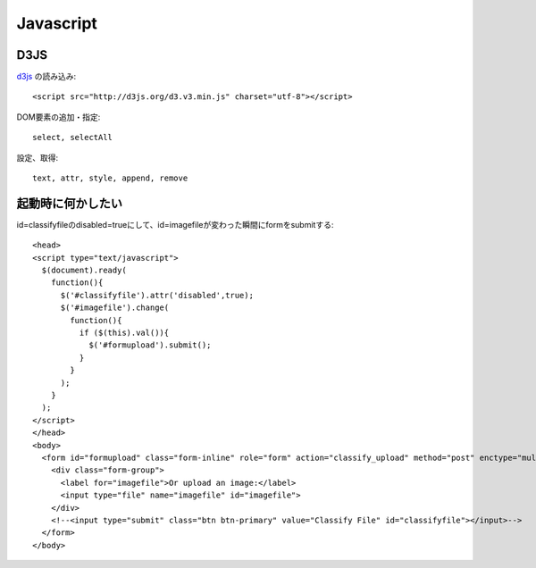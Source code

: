 ========================================
Javascript
========================================
.. highlight:: html

D3JS
-----
`d3js <http://ja.d3js.node.ws>`_ の読み込み::

  <script src="http://d3js.org/d3.v3.min.js" charset="utf-8"></script>

DOM要素の追加・指定::

  select, selectAll

設定、取得::

  text, attr, style, append, remove

起動時に何かしたい
-------------------
id=classifyfileのdisabled=trueにして、id=imagefileが変わった瞬間にformをsubmitする::

  <head>
  <script type="text/javascript">
    $(document).ready(
      function(){
        $('#classifyfile').attr('disabled',true);
        $('#imagefile').change(
          function(){
            if ($(this).val()){
              $('#formupload').submit();
            }
          }
        );
      }
    );
  </script>
  </head>
  <body>
    <form id="formupload" class="form-inline" role="form" action="classify_upload" method="post" enctype="multipart/form-data">
      <div class="form-group">
        <label for="imagefile">Or upload an image:</label>
        <input type="file" name="imagefile" id="imagefile">
      </div>
      <!--<input type="submit" class="btn btn-primary" value="Classify File" id="classifyfile"></input>-->
    </form>
  </body>
